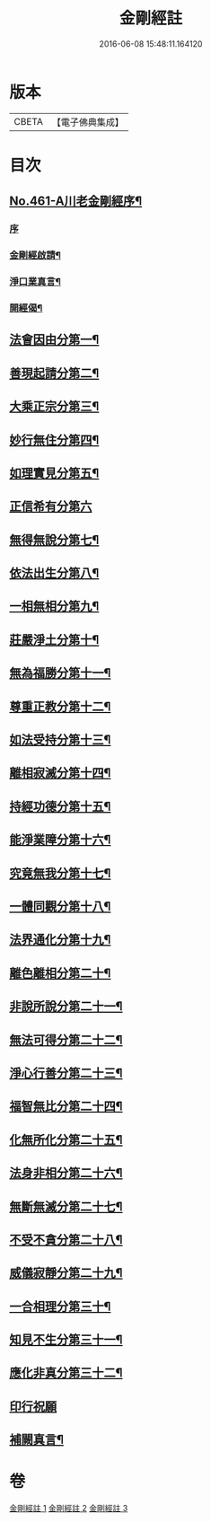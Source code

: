 #+TITLE: 金剛經註 
#+DATE: 2016-06-08 15:48:11.164120

* 版本
 |     CBETA|【電子佛典集成】|

* 目次
** [[file:KR6c0049_001.txt::001-0535c1][No.461-A川老金剛經序¶]]
*** [[file:KR6c0049_001.txt::001-0535c1][序]]
*** [[file:KR6c0049_001.txt::001-0535c14][金剛經啟請¶]]
*** [[file:KR6c0049_001.txt::001-0535c17][淨口業真言¶]]
*** [[file:KR6c0049_001.txt::001-0536a2][開經偈¶]]
** [[file:KR6c0049_001.txt::001-0536b16][法會因由分第一¶]]
** [[file:KR6c0049_001.txt::001-0537c11][善現起請分第二¶]]
** [[file:KR6c0049_001.txt::001-0539a5][大乘正宗分第三¶]]
** [[file:KR6c0049_001.txt::001-0540a10][妙行無住分第四¶]]
** [[file:KR6c0049_001.txt::001-0541a8][如理實見分第五¶]]
** [[file:KR6c0049_001.txt::001-0541b24][正信希有分第六]]
** [[file:KR6c0049_001.txt::001-0543a9][無得無說分第七¶]]
** [[file:KR6c0049_001.txt::001-0543c18][依法出生分第八¶]]
** [[file:KR6c0049_001.txt::001-0544b21][一相無相分第九¶]]
** [[file:KR6c0049_002.txt::002-0545c18][莊嚴淨土分第十¶]]
** [[file:KR6c0049_002.txt::002-0547a3][無為福勝分第十一¶]]
** [[file:KR6c0049_002.txt::002-0547b4][尊重正教分第十二¶]]
** [[file:KR6c0049_002.txt::002-0547c8][如法受持分第十三¶]]
** [[file:KR6c0049_002.txt::002-0549a4][離相寂滅分第十四¶]]
** [[file:KR6c0049_002.txt::002-0552b4][持經功德分第十五¶]]
** [[file:KR6c0049_002.txt::002-0553c2][能淨業障分第十六¶]]
** [[file:KR6c0049_002.txt::002-0554b16][究竟無我分第十七¶]]
** [[file:KR6c0049_002.txt::002-0557a2][一體同觀分第十八¶]]
** [[file:KR6c0049_003.txt::003-0558a4][法界通化分第十九¶]]
** [[file:KR6c0049_003.txt::003-0558b3][離色離相分第二十¶]]
** [[file:KR6c0049_003.txt::003-0558c14][非說所說分第二十一¶]]
** [[file:KR6c0049_003.txt::003-0559b17][無法可得分第二十二¶]]
** [[file:KR6c0049_003.txt::003-0559c11][淨心行善分第二十三¶]]
** [[file:KR6c0049_003.txt::003-0560a20][福智無比分第二十四¶]]
** [[file:KR6c0049_003.txt::003-0560c2][化無所化分第二十五¶]]
** [[file:KR6c0049_003.txt::003-0561a20][法身非相分第二十六¶]]
** [[file:KR6c0049_003.txt::003-0561c19][無斷無滅分第二十七¶]]
** [[file:KR6c0049_003.txt::003-0562a20][不受不貪分第二十八¶]]
** [[file:KR6c0049_003.txt::003-0562b24][威儀寂靜分第二十九¶]]
** [[file:KR6c0049_003.txt::003-0562c18][一合相理分第三十¶]]
** [[file:KR6c0049_003.txt::003-0563b24][知見不生分第三十一¶]]
** [[file:KR6c0049_003.txt::003-0564a21][應化非真分第三十二¶]]
** [[file:KR6c0049_003.txt::003-0565b13][印行祝願]]
** [[file:KR6c0049_003.txt::003-0565b21][補闕真言¶]]

* 卷
[[file:KR6c0049_001.txt][金剛經註 1]]
[[file:KR6c0049_002.txt][金剛經註 2]]
[[file:KR6c0049_003.txt][金剛經註 3]]

